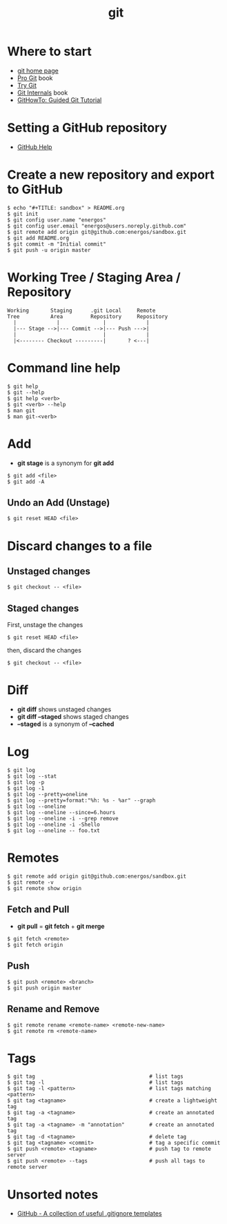 #+TITLE:   git
#+OPTIONS: toc:nil num:nil html-postamble:nil
#+STARTUP: showall

* Where to start
  - [[https://git-scm.com/][git home page]]
  - [[https://git-scm.com/book/en/v2][Pro Git]] book
  - [[https://try.github.io/][Try Git]]
  - [[https://github.com/pluralsight/git-internals-pdf][Git Internals]] book
  - [[https://githowto.com/][GitHowTo: Guided Git Tutorial]]
* Setting a GitHub repository
  - [[https://help.github.com/][GitHub Help]]
* Create a new repository and export to GitHub
  #+BEGIN_SRC
  $ echo "#+TITLE: sandbox" > README.org
  $ git init
  $ git config user.name "energos"
  $ git config user.email "energos@users.noreply.github.com"
  $ git remote add origin git@github.com:energos/sandbox.git
  $ git add README.org
  $ git commit -m "Initial commit"
  $ git push -u origin master
  #+END_SRC
* Working Tree / Staging Area / Repository
  #+BEGIN_SRC
  Working       Staging      .git Local     Remote
  Tree          Area         Repository     Repository
    |             |              |             |
    |--- Stage -->|--- Commit -->|--- Push --->|
    |                            |             |
    |<-------- Checkout ---------|       ? <---|
  #+END_SRC
* Command line help
  #+BEGIN_SRC
  $ git help
  $ git --help
  $ git help <verb>
  $ git <verb> --help
  $ man git
  $ man git-<verb>
  #+END_SRC
* Add
  - *git stage* is a synonym for *git add*
  #+BEGIN_SRC
  $ git add <file>
  $ git add -A
  #+END_SRC
** Undo an Add (Unstage)
   #+BEGIN_SRC
   $ git reset HEAD <file>
   #+END_SRC
* Discard changes to a file
** Unstaged changes
  #+BEGIN_SRC
  $ git checkout -- <file>
  #+END_SRC
** Staged changes
   First, unstage the changes
   #+BEGIN_SRC
   $ git reset HEAD <file>
   #+END_SRC
   then, discard the changes
   #+BEGIN_SRC
   $ git checkout -- <file>
   #+END_SRC
* Diff
  - *git diff* shows unstaged changes
  - *git diff --staged* shows staged changes
  - *--staged* is a synonym of *--cached*
* Log
  #+BEGIN_SRC
  $ git log
  $ git log --stat
  $ git log -p
  $ git log -1
  $ git log --pretty=oneline
  $ git log --pretty=format:"%h: %s - %ar" --graph
  $ git log --oneline
  $ git log --oneline --since=6.hours
  $ git log --oneline -i --grep remove
  $ git log --oneline -i -Shello
  $ git log --oneline -- foo.txt
  #+END_SRC
* Remotes
  #+BEGIN_SRC
  $ git remote add origin git@github.com:energos/sandbox.git
  $ git remote -v
  $ git remote show origin
  #+END_SRC
** Fetch and Pull
   - *git pull* = *git fetch* + *git merge*
   #+BEGIN_SRC
   $ git fetch <remote>
   $ git fetch origin
   #+END_SRC
** Push
   #+BEGIN_SRC
   $ git push <remote> <branch>
   $ git push origin master
   #+END_SRC
** Rename and Remove
  #+BEGIN_SRC
  $ git remote rename <remote-name> <remote-new-name>
  $ git remote rm <remote-name>
  #+END_SRC
* Tags
  #+BEGIN_SRC
  $ git tag                                     # list tags
  $ git tag -l                                  # list tags
  $ git tag -l <pattern>                        # list tags matching <pattern>
  $ git tag <tagname>                           # create a lightweight tag
  $ git tag -a <tagname>                        # create an annotated tag
  $ git tag -a <tagname> -m "annotation"        # create an annotated tag
  $ git tag -d <tagname>                        # delete tag
  $ git tag <tagname> <commit>                  # tag a specific commit
  $ git push <remote> <tagname>                 # push tag to remote server
  $ git push <remote> --tags                    # push all tags to remote server
  #+END_SRC
* Unsorted notes
  - [[https://github.com/github/gitignore][GitHub - A collection of useful .gitignore templates]]
